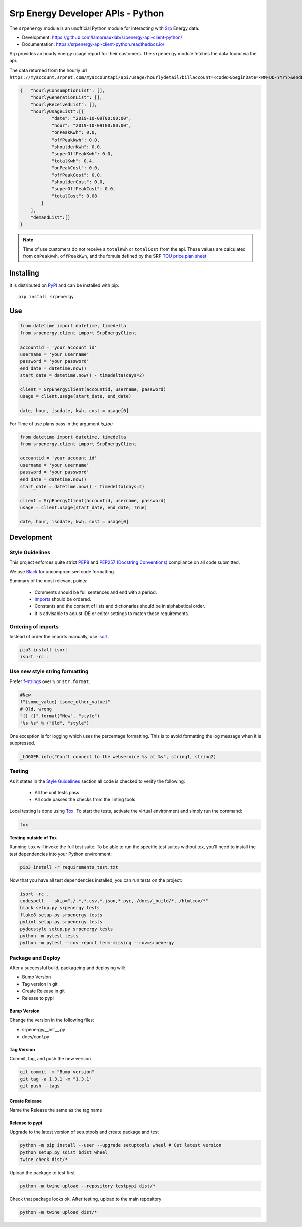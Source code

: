 **********************************
Srp Energy Developer APIs - Python
**********************************
.. image:: https://travis-ci.org/lamoreauxlab/srpenergy-api-client-python.svg?branch=master
    :target: https://travis-ci.org/lamoreauxlab/srpenergy-api-client-python

.. image:: https://coveralls.io/repos/github/lamoreauxlab/srpenergy-api-client-python/badge.svg?branch=master
    :target: https://coveralls.io/github/lamoreauxlab/srpenergy-api-client-python?branch=master

.. image:: https://readthedocs.org/projects/srpenergy-api-client-python/badge/?version=latest
    :target: https://srpenergy-api-client-python.readthedocs.io/en/latest/?badge=latest
    :alt: Documentation Status

.. image:: https://requires.io/github/lamoreauxlab/srpenergy-api-client-python/requirements.svg?branch=master
    :target: https://requires.io/github/lamoreauxlab/srpenergy-api-client-python/requirements/?branch=master
    :alt: Requirements Status

.. image:: https://badge.fury.io/py/srpenergy.svg
    :target: https://badge.fury.io/py/srpenergy
    :alt: Latest version on PyPi

.. image:: https://img.shields.io/pypi/pyversions/srpenergy.svg
    :target: https://pypi.org/project/srpenergy/
    :alt: Supported Python versions

The ``srpenergy`` module is an unofficial Python module for interacting with Srp_ Energy data.

- Development: https://github.com/lamoreauxlab/srpenergy-api-client-python/
- Documentation: https://srpenergy-api-client-python.readthedocs.io/

Srp provides an hourly energy usage report for their customers. The ``srpenergy`` module fetches the data found via the api.

The data returned from the hourly url ``https://myaccount.srpnet.com/myaccountapi/api/usage/hourlydetail?billaccount=<code>&beginDate=<MM-DD-YYYY>&endDate=<MM-DD-YYYY>``

.. code-block:: JSON

    {   "hourlyConsumptionList": [],
        "hourlyGenerationList": [],
        "hourlyReceivedList": [],
        "hourlyUsageList":[{
                "date": "2019-10-09T00:00:00",
                "hour": "2019-10-09T00:00:00",
                "onPeakKwh": 0.0,
                "offPeakKwh": 0.0,
                "shoulderKwh": 0.0,
                "superOffPeakKwh": 0.0,
                "totalKwh": 0.4,
                "onPeakCost": 0.0,
                "offPeakCost": 0.0,
                "shoulderCost": 0.0,
                "superOffPeakCost": 0.0,
                "totalCost": 0.08
            }
        ],
        "demandList":[]
    }

.. note::
    Time of use customers do not receive a ``totalKwh`` or ``totalCost`` from the api. These values are calculated from ``onPeakKwh``, ``offPeakKwh``, and the fomula defined by the SRP `TOU price plan sheet <https://srpnet.com/prices/pdfx/April2015/E-26.pdf>`_

Installing
==========

It is distributed on PyPI_ and can be installed with pip::

   pip install srpenergy

.. _Srp: https://www.srpnet.com/
.. _PyPI: https://pypi.python.org/pypi/srpenergy

Use
==========

.. code-block:: python

    from datetime import datetime, timedelta
    from srpenergy.client import SrpEnergyClient

    accountid = 'your account id'
    username = 'your username'
    password = 'your password'
    end_date = datetime.now()
    start_date = datetime.now() - timedelta(days=2)

    client = SrpEnergyClient(accountid, username, password)
    usage = client.usage(start_date, end_date)

    date, hour, isodate, kwh, cost = usage[0]

For Time of use plans pass in the argument `is_tou`

.. code-block:: python

    from datetime import datetime, timedelta
    from srpenergy.client import SrpEnergyClient

    accountid = 'your account id'
    username = 'your username'
    password = 'your password'
    end_date = datetime.now()
    start_date = datetime.now() - timedelta(days=2)

    client = SrpEnergyClient(accountid, username, password)
    usage = client.usage(start_date, end_date, True)

    date, hour, isodate, kwh, cost = usage[0]


Development
===========



Style Guidelines
----------------

This project enforces quite strict `PEP8 <https://www.python.org/dev/peps/pep-0008/>`_ and `PEP257 (Docstring Conventions) <https://www.python.org/dev/peps/pep-0257/>`_ compliance on all code submitted.

We use `Black <https://github.com/psf/black>`_ for uncompromised code formatting.

Summary of the most relevant points:

 - Comments should be full sentences and end with a period.
 - `Imports <https://www.python.org/dev/peps/pep-0008/#imports>`_  should be ordered.
 - Constants and the content of lists and dictionaries should be in alphabetical order.
 - It is advisable to adjust IDE or editor settings to match those requirements.

Ordering of imports
-------------------

Instead of order the imports manually, use `isort <https://github.com/timothycrosley/isort>`_.

.. code-block:: bash

    pip3 install isort
    isort -rc .


Use new style string formatting
-------------------------------

Prefer `f-strings <https://docs.python.org/3/reference/lexical_analysis.html#f-strings>`_ over ``%`` or ``str.format``.

.. code-block:: python

    #New
    f"{some_value} {some_other_value}"
    # Old, wrong
    "{} {}".format("New", "style")
    "%s %s" % ("Old", "style")

One exception is for logging which uses the percentage formatting. This is to avoid formatting the log message when it is suppressed.

.. code-block:: python

    _LOGGER.info("Can't connect to the webservice %s at %s", string1, string2)

Testing
-------

As it states in the `Style Guidelines`_ section all code is checked to verify the following:

 - All the unit tests pass
 - All code passes the checks from the linting tools

Local testing is done using `Tox <https://tox.readthedocs.io/en/latest/>`_. To start the tests, activate the virtual environment and simply run the command:

.. code-block:: bash

    tox

**Testing outside of Tox**

Running ``tox`` will invoke the full test suite. To be able to run the specific test suites without tox, you'll need to install the test dependencies into your Python environment:

.. code-block:: bash

    pip3 install -r requirements_test.txt

Now that you have all test dependencies installed, you can run tests on the project:

.. code-block:: bash

    isort -rc .
    codespell  --skip="./.*,*.csv,*.json,*.pyc,./docs/_build/*,./htmlcov/*"
    black setup.py srpenergy tests
    flake8 setup.py srpenergy tests
    pylint setup.py srpenergy tests
    pydocstyle setup.py srpenergy tests
    python -m pytest tests
    python -m pytest --cov-report term-missing --cov=srpenergy

Package and Deploy
------------------

After a successful build, packageing and deploying will:

- Bump Version
- Tag version in git
- Create Release in git
- Release to pypi

Bump Version
^^^^^^^^^^^^

Change the version in the following files:

- srpenergy/__init__.py
- docs/conf.py

Tag Version
^^^^^^^^^^^

Commit, tag, and push the new version

.. code-block:: bash

    git commit -m "Bump version"
    git tag -a 1.3.1 -m "1.3.1"
    git push --tags

Create Release
^^^^^^^^^^^^^^

Name the Release the same as the tag name

Release to pypi
^^^^^^^^^^^^^^^

Upgrade to the latest version of setuptools and create package and test

.. code-block:: bash

    python -m pip install --user --upgrade setuptools wheel # Get latest version
    python setup.py sdist bdist_wheel
    twine check dist/*

Upload the package to test first

.. code-block:: bash

    python -m twine upload --repository testpypi dist/*

Check that package looks ok. After testing, upload to the main repository

.. code-block:: bash

    python -m twine upload dist/*
